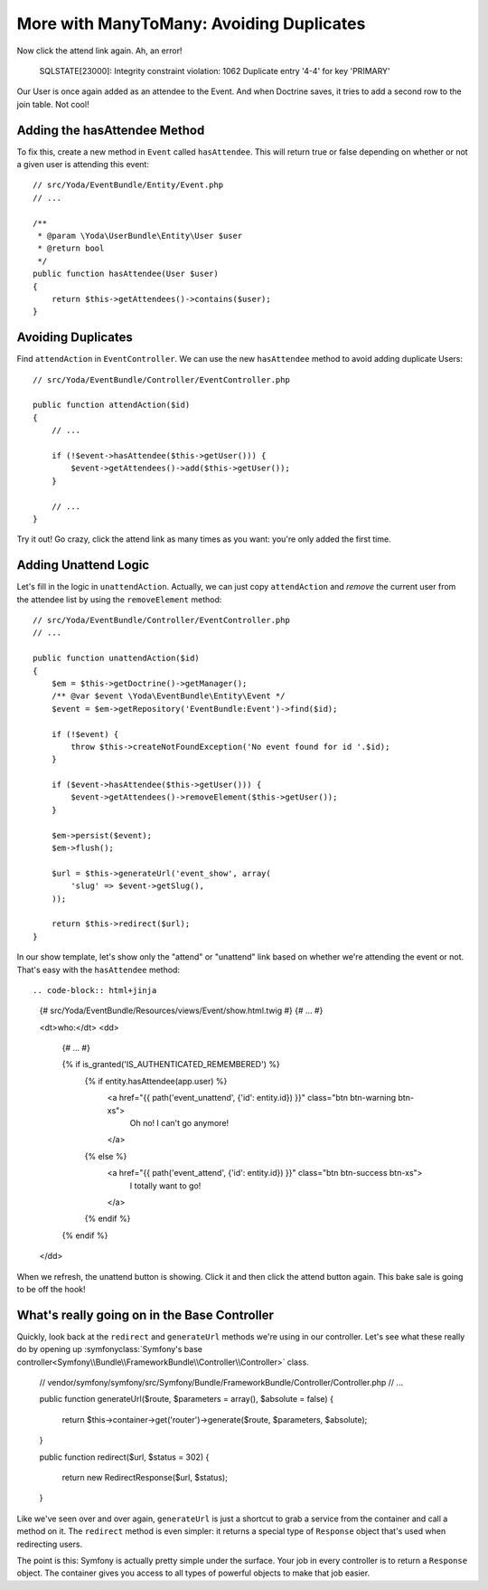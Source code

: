 More with ManyToMany: Avoiding Duplicates
=========================================

Now click the attend link again. Ah, an error!

    SQLSTATE[23000]: Integrity constraint violation: 1062 Duplicate entry
    '4-4' for key 'PRIMARY'

Our User is once again added as an attendee to the Event. And when Doctrine saves,
it tries to add a second row to the join table. Not cool!

Adding the hasAttendee Method
-----------------------------

To fix this, create a new method in ``Event`` called ``hasAttendee``. This
will return true or false depending on whether or not a given user is attending
this event::

    // src/Yoda/EventBundle/Entity/Event.php
    // ...

    /**
     * @param \Yoda\UserBundle\Entity\User $user
     * @return bool
     */
    public function hasAttendee(User $user)
    {
        return $this->getAttendees()->contains($user);
    }

Avoiding Duplicates
-------------------

Find ``attendAction`` in ``EventController``. We can use the new ``hasAttendee``
method to avoid adding duplicate Users::

    // src/Yoda/EventBundle/Controller/EventController.php

    public function attendAction($id)
    {
        // ...

        if (!$event->hasAttendee($this->getUser())) {
            $event->getAttendees()->add($this->getUser());
        }
        
        // ...
    }

Try it out! Go crazy, click the attend link as many times as you want: you're
only added the first time.

Adding Unattend Logic
---------------------

Let's fill in the logic in ``unattendAction``. Actually, we can just copy
``attendAction`` and *remove* the current user from the attendee list by using
the ``removeElement`` method::

    // src/Yoda/EventBundle/Controller/EventController.php
    // ...

    public function unattendAction($id)
    {
        $em = $this->getDoctrine()->getManager();
        /** @var $event \Yoda\EventBundle\Entity\Event */
        $event = $em->getRepository('EventBundle:Event')->find($id);

        if (!$event) {
            throw $this->createNotFoundException('No event found for id '.$id);
        }

        if ($event->hasAttendee($this->getUser())) {
            $event->getAttendees()->removeElement($this->getUser());
        }

        $em->persist($event);
        $em->flush();

        $url = $this->generateUrl('event_show', array(
            'slug' => $event->getSlug(),
        ));

        return $this->redirect($url);
    }

In our show template, let's show only the "attend" or "unattend" link based
on whether we're attending the event or not. That's easy with the ``hasAttendee``
method::

.. code-block:: html+jinja

    {# src/Yoda/EventBundle/Resources/views/Event/show.html.twig #}
    {# ... #}

    <dt>who:</dt>
    <dd>
        {# ... #}

        {% if is_granted('IS_AUTHENTICATED_REMEMBERED') %}
            {% if entity.hasAttendee(app.user) %}
                <a href="{{ path('event_unattend', {'id': entity.id}) }}" class="btn btn-warning btn-xs">
                    Oh no! I can't go anymore!
                </a>
            {% else %}
                <a href="{{ path('event_attend', {'id': entity.id}) }}" class="btn btn-success btn-xs">
                    I totally want to go!
                </a>
            {% endif %}
        {% endif %}
    </dd>

When we refresh, the unattend button is showing. Click it and then click the
attend button again. This bake sale is going to be off the hook!

What's really going on in the Base Controller
---------------------------------------------

Quickly, look back at the ``redirect`` and ``generateUrl`` methods we're
using in our controller. Let's see what these really do by opening up
:symfonyclass:`Symfony's base controller<Symfony\\Bundle\\FrameworkBundle\\Controller\\Controller>`
class.

    // vendor/symfony/symfony/src/Symfony/Bundle/FrameworkBundle/Controller/Controller.php
    // ...
    
    public function generateUrl($route, $parameters = array(), $absolute = false)
    {
        return $this->container->get('router')->generate($route, $parameters, $absolute);
    }

    public function redirect($url, $status = 302)
    {
        return new RedirectResponse($url, $status);
    }

Like we've seen over and over again, ``generateUrl`` is just a shortcut to
grab a service from the container and call a method on it. The ``redirect``
method is even simpler: it returns a special type of ``Response`` object
that's used when redirecting users.

The point is this: Symfony is actually pretty simple under the surface. Your
job in every controller is to return a ``Response`` object. The container
gives you access to all types of powerful objects to make that job easier.

